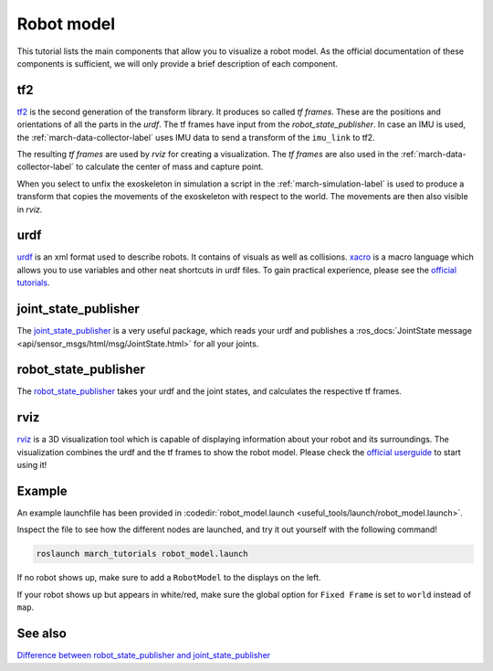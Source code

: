 .. _robot-model-label:

Robot model
===========

This tutorial lists the main components that allow you to visualize a robot model.
As the official documentation of these components is sufficient, we will only provide a brief description of each component.

tf2
^^^
`tf2 <http://wiki.ros.org/tf2>`_ is the second generation of the transform library. It produces so called `tf frames`.
These are the positions and orientations of all the parts in the `urdf`. The tf frames have input from the `robot_state_publisher`.
In case an IMU is used, the :ref:`march-data-collector-label` uses IMU data to send a transform of the ``imu_link`` to tf2.

The resulting `tf frames` are used by `rviz` for creating a visualization. The `tf frames` are also used in the :ref:`march-data-collector-label`
to calculate the center of mass and capture point.

When you select to unfix the exoskeleton in simulation a script in the :ref:`march-simulation-label` is used to produce
a transform that copies the movements of the exoskeleton with respect to the world. The movements are then also visible in `rviz`.

urdf
^^^^

`urdf <http://wiki.ros.org/urdf>`_ is an xml format used to describe robots. It contains of visuals as well as collisions.
`xacro <http://wiki.ros.org/urdf/Tutorials/Using%20Xacro%20to%20Clean%20Up%20a%20URDF%20File>`_ is a macro language which allows you to use variables and other neat shortcuts in urdf files.
To gain practical experience, please see the `official tutorials <http://wiki.ros.org/urdf/Tutorials>`_.

joint_state_publisher
^^^^^^^^^^^^^^^^^^^^^
The `joint_state_publisher <http://wiki.ros.org/joint_state_publisher>`_ is a very useful package,
which reads your urdf and publishes a :ros_docs:`JointState message <api/sensor_msgs/html/msg/JointState.html>` for all your joints.


robot_state_publisher
^^^^^^^^^^^^^^^^^^^^^
The `robot_state_publisher <http://wiki.ros.org/robot_state_publisher>`_ takes your urdf and the joint states, and calculates the respective tf frames.

rviz
^^^^
`rviz <http://wiki.ros.org/rviz>`_ is a 3D visualization tool which is capable of displaying information about your robot and its surroundings.
The visualization combines the urdf and the tf frames to show the robot model.
Please check the `official userguide <http://wiki.ros.org/rviz/UserGuide>`_ to start using it!

Example
^^^^^^^
An example launchfile has been provided in :codedir:`robot_model.launch <useful_tools/launch/robot_model.launch>`.

Inspect the file to see how the different nodes are launched, and try it out yourself with the following command!

.. code::

  roslaunch march_tutorials robot_model.launch

If no robot shows up, make sure to add a ``RobotModel`` to the displays on the left.

If your robot shows up but appears in white/red, make sure the global option for ``Fixed Frame`` is set to ``world`` instead of ``map``.

See also
^^^^^^^^

`Difference between robot_state_publisher and joint_state_publisher
<https://answers.ros.org/question/275079/joint-state-publisher-and-robot-state-publisher>`_
